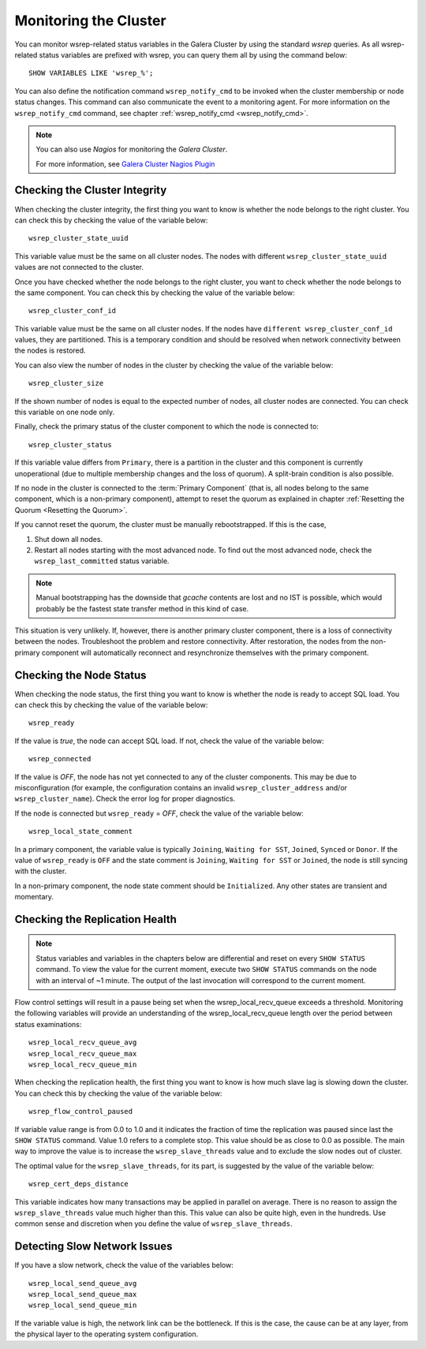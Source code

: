 ==========================
 Monitoring the Cluster
==========================
.. _`Monitoring the Cluster`:

.. index::
   pair: Parameters; wsrep_notify_cmd

You can monitor wsrep-related status variables in the Galera Cluster by using the standard *wsrep* queries. As all wsrep-related status variables are prefixed with wsrep, you can query them all by using the command below::

    SHOW VARIABLES LIKE 'wsrep_%';

You can also define the notification command ``wsrep_notify_cmd`` to be invoked when the cluster membership or node status changes. This command can also communicate the event to a monitoring agent. For more information on the ``wsrep_notify_cmd`` command, see chapter  :ref:`wsrep_notify_cmd <wsrep_notify_cmd>`.

.. note:: You can also use *Nagios* for monitoring the *Galera Cluster*.

          For more information, see `Galera Cluster Nagios Plugin <http://www.fromdual.com/galera-cluster-nagios-plugin-en>`_

---------------------------------
 Checking the Cluster Integrity
---------------------------------
.. _`Checking the Cluster Integrity`:

.. index::
   pair: Parameters; wsrep_cluster_state_uuid
.. index::
   pair: Parameters; wsrep_cluster_conf_id
.. index::
   pair: Parameters; wsrep_cluster_size
.. index::
   pair: Parameters; wsrep_cluster_status

When checking the cluster integrity, the first thing you want to know is whether the node belongs to the right cluster. You can check this by checking the value of the variable below::

    wsrep_cluster_state_uuid

This variable value must be the same on all cluster nodes. The nodes with different ``wsrep_cluster_state_uuid`` values are not connected to the cluster.

Once you have checked whether the node belongs to the right cluster, you want to check  whether the node belongs to the same component. You can check this by checking the value of the variable below::

    wsrep_cluster_conf_id

This variable value must be the same on all cluster nodes. If the nodes have ``different wsrep_cluster_conf_id`` values, they are partitioned. This is a temporary condition and should be resolved when network connectivity between the nodes is restored.

You can also view the number of nodes in the cluster by checking the value of the variable below::

    wsrep_cluster_size

If the shown number of nodes is equal to the expected number of nodes, all cluster nodes are connected. You can check this variable on one node only.

Finally, check the primary status of the cluster component to which the node is connected to::

    wsrep_cluster_status

If this variable value differs from ``Primary``, there is a partition in the cluster and this component is currently unoperational (due to multiple membership changes and the loss of quorum). A split-brain condition is also possible. 

If no node in the cluster is connected to the :term:`Primary Component` (that is, all nodes belong to the same component, which is a non-primary component), attempt to reset the quorum as explained in chapter :ref:`Resetting the Quorum <Resetting the Quorum>`.

If you cannot reset the quorum, the cluster must be manually rebootstrapped. If this is the case,

1. Shut down all nodes.

2. Restart all nodes starting with the most advanced node. To find out the most advanced node, check the ``wsrep_last_committed`` status variable. 

.. note:: Manual bootstrapping has the downside that *gcache* contents are lost and no IST is possible, which would probably be the fastest state transfer method in this kind of case.


This situation is very unlikely. If, however, there is another primary cluster component, there is a loss of connectivity between the nodes. Troubleshoot the problem and restore connectivity. After restoration, the nodes from the non-primary component will automatically reconnect and resynchronize themselves with the primary component.

---------------------------------
 Checking the Node Status
---------------------------------
.. _`Checking the Node Status`:

.. index::
   pair: Parameters; wsrep_cluster_address

.. index::
   pair: Parameters; wsrep_ready

.. index::
   pair: Parameters; wsrep_connected

.. index::
   pair: Parameters; wsrep_local_state_comment

When checking the node status, the first thing you want to know is whether the node is ready to accept SQL load. You can check this by checking the value of the variable below::

    wsrep_ready

If the value is *true*, the node can accept SQL load. If not, check the value of the variable below::

    wsrep_connected

If the value is *OFF*, the node has not yet connected to any of the cluster components. This may be due to misconfiguration (for example, the configuration contains an invalid ``wsrep_cluster_address`` and/or ``wsrep_cluster_name``).  Check the error log for proper diagnostics.

If the node is connected but ``wsrep_ready`` = *OFF*,  check the value of the variable below::

    wsrep_local_state_comment

In a primary component, the variable value is typically
``Joining``, ``Waiting for SST``, ``Joined``, ``Synced`` or ``Donor``.
If the value of ``wsrep_ready`` is ``OFF`` and the state comment is ``Joining``,
``Waiting for SST`` or ``Joined``, the node is still syncing with the cluster.

In a non-primary component, the node state comment should be ``Initialized``. Any other states are transient and momentary.

---------------------------------
 Checking the Replication Health
---------------------------------
.. _`Checking the Replication Health`:

.. index::
   pair: Parameters; wsrep_flow_control_paused

.. index::
   pair: Parameters; wsrep_cert_deps_distance

.. index::
   pair: Parameters; wsrep_local_recv_queue_avg

.. index::
   pair: Parameters; wsrep_local_recv_queue_max

.. index::
   pair: Parameters; wsrep_local_recv_queue_min

.. note:: Status variables and variables in the chapters below are differential and reset on every ``SHOW STATUS`` command.  To view the value for the current moment, execute two ``SHOW STATUS`` commands on the node with an interval of ~1 minute. The output of the last invocation will correspond to the current moment.

Flow control settings will result in a pause being set when the wsrep_local_recv_queue exceeds a threshold. Monitoring the following variables will provide an understanding of the wsrep_local_recv_queue length over the period between status examinations::

    wsrep_local_recv_queue_avg
    wsrep_local_recv_queue_max
    wsrep_local_recv_queue_min

When checking the replication health, the first thing you want to know is how much slave lag is slowing down the cluster. You can check this by checking the value of the variable below::

    wsrep_flow_control_paused

If variable value range is from 0.0 to 1.0 and it indicates the fraction of time the replication was paused since last the ``SHOW STATUS`` command.  Value 1.0 refers to a complete stop. This value should be as close to 0.0 as possible. The main way to improve the value is to increase the ``wsrep_slave_threads`` value and to exclude the slow nodes out of cluster.

The optimal value for the ``wsrep_slave_threads``, for its part, is suggested by the value of the variable below::

    wsrep_cert_deps_distance

This variable indicates how many transactions may be applied in parallel on average. There is no reason to assign the ``wsrep_slave_threads`` value much higher than this. This value can also be quite high, even in the hundreds. Use common sense and discretion when you define the value of ``wsrep_slave_threads``.

---------------------------------
 Detecting Slow Network Issues
---------------------------------
.. _`Detecting Slow Network Issues`:

.. index::
   pair: Parameters; wsrep_local_send_queue_avg

.. index::
   pair: Parameters; wsrep_local_send_queue_max

.. index::
   pair: Parameters; wsrep_local_send_queue_min

If you have a slow network, check the value of the variables below::

    wsrep_local_send_queue_avg
    wsrep_local_send_queue_max
    wsrep_local_send_queue_min

If the variable value is high, the network link can be the bottleneck.  If this is the case, the cause can be at any layer, from the physical layer to the operating system configuration.
